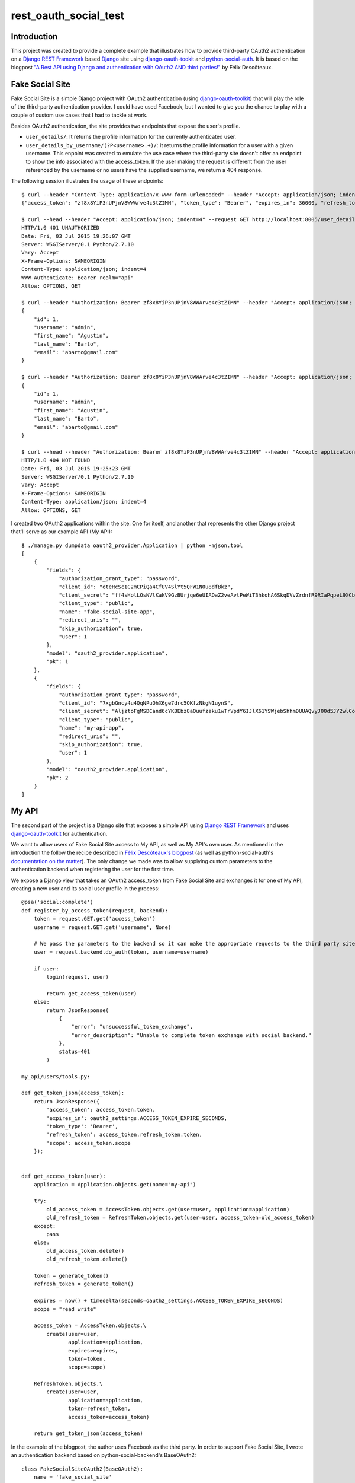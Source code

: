 rest_oauth_social_test
======================

Introduction
------------

This project was created to provide a complete example that illustrates how to provide third-party OAuth2 authentication on a `Django REST Framework <http://www.django-rest-framework.org/>`_ based `Django <https://www.djangoproject.com/>`_ site using `django-oauth-tookit <https://github.com/evonove/django-oauth-toolkit>`_ and `python-social-auth <https://github.com/omab/python-social-auth>`_. It is based on the blogpost `"A Rest API using Django and authentication with OAuth2 AND third parties!" <http://httplambda.com/a-rest-api-with-django-and-oauthw-authentication/>`_ by Félix Descôteaux.

Fake Social Site
----------------

Fake Social Site is a simple Django project with OAuth2 authentication (using `django-oauth-toolkit  <https://github.com/evonove/django-oauth-toolkit>`_) that will play the role of the third-party authentication provider. I could have used Facebook, but I wanted to give you the chance to play with a couple of custom use cases that I had to tackle at work.

Besides OAuth2 authentication, the site provides two endpoints that expose the user's profile.

* ``user_details/``: It returns the profile information for the currently authenticated user.
* ``user_details_by_username/(?P<username>.+)/``: It returns the profile information for a user with a given username. This enpoint was created to emulate the use case where the third-party site doesn't offer an endpoint to show the info associated with the access_token. If the user making the request is different from the user referenced by the username or no users have the supplied username, we return a 404 response.

The following session illustrates the usage of these endpoints:

::

    $ curl --header "Content-Type: application/x-www-form-urlencoded" --header "Accept: application/json; indent=4" --request POST --data "username=admin&password=admin&client_id=oteRcScIC2mCPiQa4CfUV4SlYt5QFW1N0u8dfBkz&grant_type=password" http://localhost:8005/o/token/; echo
    {"access_token": "zf8x8YiP3nUPjnV8WWArve4c3tZIMN", "token_type": "Bearer", "expires_in": 36000, "refresh_token": "fQF4BSp8nyFs72xobC2UzpeHHYmHYC", "scope": "read write"}

    $ curl --head --header "Accept: application/json; indent=4" --request GET http://localhost:8005/user_details/; echo
    HTTP/1.0 401 UNAUTHORIZED
    Date: Fri, 03 Jul 2015 19:26:07 GMT
    Server: WSGIServer/0.1 Python/2.7.10
    Vary: Accept
    X-Frame-Options: SAMEORIGIN
    Content-Type: application/json; indent=4
    WWW-Authenticate: Bearer realm="api"
    Allow: OPTIONS, GET

    $ curl --header "Authorization: Bearer zf8x8YiP3nUPjnV8WWArve4c3tZIMN" --header "Accept: application/json; indent=4" --request GET http://localhost:8005/user_details/; echo
    {
        "id": 1,
        "username": "admin",
        "first_name": "Agustin",
        "last_name": "Barto",
        "email": "abarto@gmail.com"
    }

    $ curl --header "Authorization: Bearer zf8x8YiP3nUPjnV8WWArve4c3tZIMN" --header "Accept: application/json; indent=4" --request GET http://localhost:8005/user_details_by_username/admin/; echo
    {
        "id": 1,
        "username": "admin",
        "first_name": "Agustin",
        "last_name": "Barto",
        "email": "abarto@gmail.com"
    }

    $ curl --head --header "Authorization: Bearer zf8x8YiP3nUPjnV8WWArve4c3tZIMN" --header "Accept: application/json; indent=4" --request GET http://localhost:8005/user_details_by_username/foobar/; echo
    HTTP/1.0 404 NOT FOUND
    Date: Fri, 03 Jul 2015 19:25:23 GMT
    Server: WSGIServer/0.1 Python/2.7.10
    Vary: Accept
    X-Frame-Options: SAMEORIGIN
    Content-Type: application/json; indent=4
    Allow: OPTIONS, GET

I created two OAuth2 applications within the site: One for itself, and another that represents the other Django project that'll serve as our example API (My API):

::

    $ ./manage.py dumpdata oauth2_provider.Application | python -mjson.tool
    [
        {
            "fields": {
                "authorization_grant_type": "password",
                "client_id": "oteRcScIC2mCPiQa4CfUV4SlYt5QFW1N0u8dfBkz",
                "client_secret": "ff4sHolLOsNVlKakV9GzBUrjqe6eUIAOaZ2veAvtPeWiT3hkohA6SkqDVvZrdnfR9RIaPqpeL9XCbZxOdqvcLjEO5qagXp1hAONEwg4V9M6jLTeot4KqSo6DDIqXqo3C",
                "client_type": "public",
                "name": "fake-social-site-app",
                "redirect_uris": "",
                "skip_authorization": true,
                "user": 1
            },
            "model": "oauth2_provider.application",
            "pk": 1
        },
        {
            "fields": {
                "authorization_grant_type": "password",
                "client_id": "7xgbGncy4u4QqNPuOhX6ge7drc5OKfzNkgN1uynS",
                "client_secret": "AljztoFgMSDCand6cYKBEbz8aOuufzaku1wTrVpdY6IJlX61YSWjebShhmDUUAQvyJ00d5JY2wlCoizVlPqWg87BAJYHGpRBWgfE1tleCYN9y6Vq96ecG70rKT1jolLd",
                "client_type": "public",
                "name": "my-api-app",
                "redirect_uris": "",
                "skip_authorization": true,
                "user": 1
            },
            "model": "oauth2_provider.application",
            "pk": 2
        }
    ]

My API
------

The second part of the project is a Django site that exposes a simple API using `Django REST Framework <http://www.django-rest-framework.org/>`_ and uses `django-oauth-toolkit <https://github.com/evonove/django-oauth-toolkit>`_ for authentication.

We want to allow users of Fake Social Site access to My API, as well as My API's own user. As mentioned in the introduction the follow the recipe described in `Félix Descôteaux's blogpost <http://httplambda.com/a-rest-api-with-django-and-oauthw-authentication/>`_ (as well as python-social-auth's `documentation on the matter <http://psa.matiasaguirre.net/docs/use_cases.html#signup-by-oauth-access-token>`_). The only change we made was to allow supplying custom parameters to the authentication backend when registering the user for the first time.

We expose a Django view that takes an OAuth2 access_token from Fake Social Site and exchanges it for one of My API, creating a new user and its social user profile in the process:

::

    @psa('social:complete')
    def register_by_access_token(request, backend):
        token = request.GET.get('access_token')
        username = request.GET.get('username', None)

        # We pass the parameters to the backend so it can make the appropriate requests to the third party site.
        user = request.backend.do_auth(token, username=username)

        if user:
            login(request, user)

            return get_access_token(user)
        else:
            return JsonResponse(
                {
                    "error": "unsuccessful_token_exchange",
                    "error_description": "Unable to complete token exchange with social backend."
                },
                status=401
            )

    my_api/users/tools.py:
          
    def get_token_json(access_token):
        return JsonResponse({
            'access_token': access_token.token,
            'expires_in': oauth2_settings.ACCESS_TOKEN_EXPIRE_SECONDS,
            'token_type': 'Bearer',
            'refresh_token': access_token.refresh_token.token,
            'scope': access_token.scope
        });
     
     
    def get_access_token(user):
        application = Application.objects.get(name="my-api")

        try:
            old_access_token = AccessToken.objects.get(user=user, application=application)
            old_refresh_token = RefreshToken.objects.get(user=user, access_token=old_access_token)
        except:
            pass
        else:
            old_access_token.delete()
            old_refresh_token.delete()
     
        token = generate_token()
        refresh_token = generate_token()
     
        expires = now() + timedelta(seconds=oauth2_settings.ACCESS_TOKEN_EXPIRE_SECONDS)
        scope = "read write"

        access_token = AccessToken.objects.\
            create(user=user,
                   application=application,
                   expires=expires,
                   token=token,
                   scope=scope)
     
        RefreshToken.objects.\
            create(user=user,
                   application=application,
                   token=refresh_token,
                   access_token=access_token)
     
        return get_token_json(access_token)

In the example of the blogpost, the author uses Facebook as the third party. In order to support Fake Social Site, I wrote an authentication backend based on python-social-backend's BaseOAuth2:

::

    class FakeSocialSiteOAuth2(BaseOAuth2):
        name = 'fake_social_site'
        SCOPE_SEPARATOR = ','
        EXTRA_DATA = [
            ('id', 'id')
        ]

        def access_token_url(self):
            return settings.FAKE_SOCIAL_SITE_AUTH_AUTHORIZATION_URL

        def authorization_url(self):
            return settings.FAKE_SOCIAL_SITE_AUTH_ACCESS_TOKEN_URL

        def get_user_details(self, response):
            return {
                'username': response.get('username'),
                'email': response.get('email') or '',
                'first_name': response.get('first_name'),
                'last_name': response.get('last_name'),
            }

        def user_data(self, access_token, *args, **kwargs):
            try:
                return self.get_json(
                    settings.FAKE_SOCIAL_SITE_AUTH_USER_DETAILS_URL,
                    headers={'Authorization': 'Bearer {}'.format(access_token)}
                )
            except ValueError:
                return None 

As you can see, there's not much to it as I leveraged most of BaseOAuth2's functionality. As I mentioned before, I also wanted to allow for the use case when the third party site requires a parameters to look for the user's profile info. To support this, I created another authentication provider based on BaseOAuth2:

::

    class FakeSocialSiteWithParamsOAuth2(BaseOAuth2):
        name = 'fake_social_site_with_params'
        SCOPE_SEPARATOR = ','
        EXTRA_DATA = [
            ('id', 'id')
        ]

        def access_token_url(self):
            return settings.FAKE_SOCIAL_SITE_WITH_PARAM_AUTH_AUTHORIZATION_URL

        def authorization_url(self):
            return settings.FAKE_SOCIAL_SITE_WITH_PARAM_AUTH_ACCESS_TOKEN_URL

        def get_user_details(self, response):
            return {
                'username': response.get('username'),
                'email': response.get('email') or '',
                'first_name': response.get('first_name'),
                'last_name': response.get('last_name'),
            }

        def user_data(self, access_token, username=None, *args, **kwargs):
            try:
                return self.get_json(
                    settings.FAKE_SOCIAL_SITE_WITH_PARAM_AUTH_USER_DETAILS_URL.format(username=username),
                    headers={'Authorization': 'Bearer {}'.format(access_token)}
                )
            except ValueError:
                return None

All I had to do was add the named paratemeter (``username`` in this case) to the ``user_data`` method, and use its value to make the request to the third party site. When the ``do_auth`` method is invoked in ``register_by_access_token`` we supply the parameter taken from the request, and it is passed to ``user_data`` when it is eventually invoked by python-social-auth's authentication pipeline.

Feedback
--------

As usual, I welcome comments, suggestions and pull requests.
